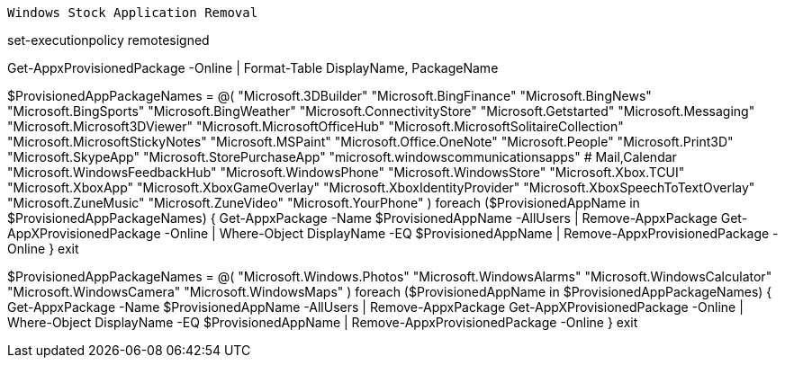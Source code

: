 -------------------------------------------------------------------------------
Windows Stock Application Removal
-------------------------------------------------------------------------------
set-executionpolicy remotesigned

Get-AppxProvisionedPackage -Online | Format-Table DisplayName, PackageName

$ProvisionedAppPackageNames = @(
"Microsoft.3DBuilder"
"Microsoft.BingFinance"
"Microsoft.BingNews"
"Microsoft.BingSports"
"Microsoft.BingWeather"
"Microsoft.ConnectivityStore"
"Microsoft.Getstarted"
"Microsoft.Messaging"
"Microsoft.Microsoft3DViewer"
"Microsoft.MicrosoftOfficeHub"
"Microsoft.MicrosoftSolitaireCollection"
"Microsoft.MicrosoftStickyNotes"
"Microsoft.MSPaint"
"Microsoft.Office.OneNote"
"Microsoft.People"
"Microsoft.Print3D"
"Microsoft.SkypeApp"
"Microsoft.StorePurchaseApp"
"microsoft.windowscommunicationsapps" # Mail,Calendar
"Microsoft.WindowsFeedbackHub"
"Microsoft.WindowsPhone"
"Microsoft.WindowsStore"
"Microsoft.Xbox.TCUI"
"Microsoft.XboxApp"
"Microsoft.XboxGameOverlay"
"Microsoft.XboxIdentityProvider"
"Microsoft.XboxSpeechToTextOverlay"
"Microsoft.ZuneMusic"
"Microsoft.ZuneVideo"
"Microsoft.YourPhone"
)
foreach ($ProvisionedAppName in $ProvisionedAppPackageNames) {
Get-AppxPackage -Name $ProvisionedAppName -AllUsers | Remove-AppxPackage
Get-AppXProvisionedPackage -Online | Where-Object DisplayName -EQ $ProvisionedAppName | Remove-AppxProvisionedPackage -Online
}
exit


$ProvisionedAppPackageNames = @(
"Microsoft.Windows.Photos"
"Microsoft.WindowsAlarms"
"Microsoft.WindowsCalculator"
"Microsoft.WindowsCamera"
"Microsoft.WindowsMaps"
)
foreach ($ProvisionedAppName in $ProvisionedAppPackageNames) {
Get-AppxPackage -Name $ProvisionedAppName -AllUsers | Remove-AppxPackage
Get-AppXProvisionedPackage -Online | Where-Object DisplayName -EQ $ProvisionedAppName | Remove-AppxProvisionedPackage -Online
}
exit
